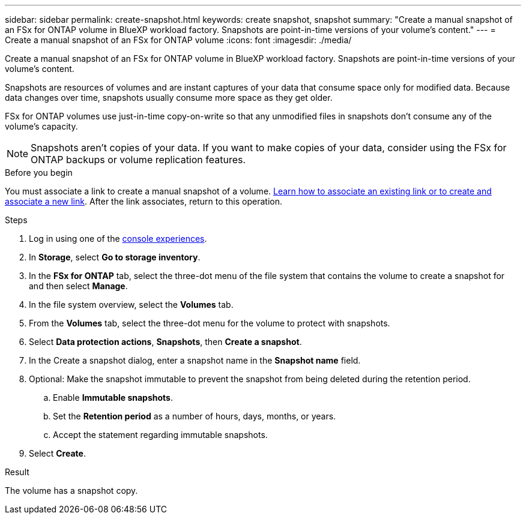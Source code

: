 ---
sidebar: sidebar
permalink: create-snapshot.html
keywords: create snapshot, snapshot 
summary: "Create a manual snapshot of an FSx for ONTAP volume in BlueXP workload factory. Snapshots are point-in-time versions of your volume's content."
---
= Create a manual snapshot of an FSx for ONTAP volume
:icons: font
:imagesdir: ./media/

[.lead]
Create a manual snapshot of an FSx for ONTAP volume in BlueXP workload factory. Snapshots are point-in-time versions of your volume's content.

Snapshots are resources of volumes and are instant captures of your data that consume space only for modified data. Because data changes over time, snapshots usually consume more space as they get older. 

FSx for ONTAP volumes use just-in-time copy-on-write so that any unmodified files in snapshots don't consume any of the volume's capacity.

NOTE: Snapshots aren't copies of your data. If you want to make copies of your data, consider using the FSx for ONTAP backups or volume replication features. 

.Before you begin
You must associate a link to create a manual snapshot of a volume. link:https://docs.netapp.com/us-en/workload-fsx-ontap/create-link.html[Learn how to associate an existing link or to create and associate a new link]. After the link associates, return to this operation.  

.Steps
. Log in using one of the link:https://docs.netapp.com/us-en/workload-setup-admin/console-experiences.html[console experiences^].
. In *Storage*, select *Go to storage inventory*. 
. In the *FSx for ONTAP* tab, select the three-dot menu of the file system that contains the volume to create a snapshot for and then select *Manage*.  
. In the file system overview, select the *Volumes* tab.
. From the *Volumes* tab, select the three-dot menu for the volume to protect with snapshots. 
. Select *Data protection actions*, *Snapshots*, then *Create a snapshot*. 
. In the Create a snapshot dialog, enter a snapshot name in the *Snapshot name* field. 
. Optional: Make the snapshot immutable to prevent the snapshot from being deleted during the retention period. 
.. Enable *Immutable snapshots*.
.. Set the *Retention period* as a number of hours, days, months, or years. 
.. Accept the statement regarding immutable snapshots.
. Select *Create*. 

.Result
The volume has a snapshot copy. 
